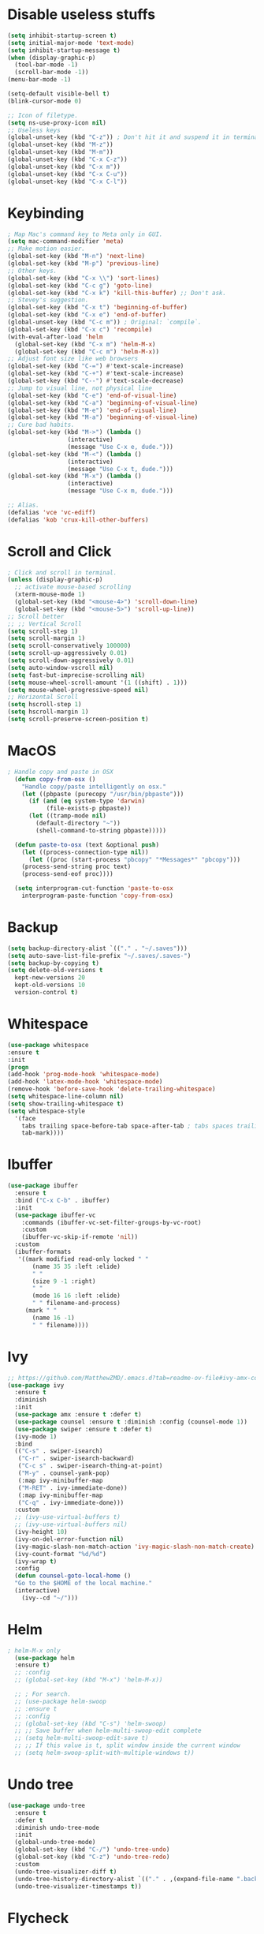#+STARTIP: overview
* Disable useless stuffs
#+BEGIN_SRC emacs-lisp
  (setq inhibit-startup-screen t)
  (setq initial-major-mode 'text-mode)
  (setq inhibit-startup-message t)
  (when (display-graphic-p)
	(tool-bar-mode -1)
	(scroll-bar-mode -1))
  (menu-bar-mode -1)

  (setq-default visible-bell t)
  (blink-cursor-mode 0)

  ;; Icon of filetype.
  (setq ns-use-proxy-icon nil)
  ;; Useless keys
  (global-unset-key (kbd "C-z")) ; Don't hit it and suspend it in terminal
  (global-unset-key (kbd "M-z"))
  (global-unset-key (kbd "M-m"))
  (global-unset-key (kbd "C-x C-z"))
  (global-unset-key (kbd "C-x m"))
  (global-unset-key (kbd "C-x C-u"))
  (global-unset-key (kbd "C-x C-l"))
#+END_SRC
* Keybinding
#+BEGIN_SRC emacs-lisp
  ; Map Mac's command key to Meta only in GUI.
  (setq mac-command-modifier 'meta)
  ;; Make motion easier.
  (global-set-key (kbd "M-n") 'next-line)
  (global-set-key (kbd "M-p") 'previous-line)
  ;; Other keys.
  (global-set-key (kbd "C-x \\") 'sort-lines)
  (global-set-key (kbd "C-c g") 'goto-line)
  (global-set-key (kbd "C-x k") 'kill-this-buffer) ;; Don't ask.
  ;; Stevey's suggestion.
  (global-set-key (kbd "C-x t") 'beginning-of-buffer)
  (global-set-key (kbd "C-x e") 'end-of-buffer)
  (global-unset-key (kbd "C-c m")) ; Original: `compile`.
  (global-set-key (kbd "C-x c") 'recompile)
  (with-eval-after-load 'helm
    (global-set-key (kbd "C-x m") 'helm-M-x)
    (global-set-key (kbd "C-c m") 'helm-M-x))
  ;; Adjust font size like web browsers
  (global-set-key (kbd "C-=") #'text-scale-increase)
  (global-set-key (kbd "C-+") #'text-scale-increase)
  (global-set-key (kbd "C--") #'text-scale-decrease)
  ;; Jump to visual line, not physical line
  (global-set-key (kbd "C-e") 'end-of-visual-line)
  (global-set-key (kbd "C-a") 'beginning-of-visual-line)
  (global-set-key (kbd "M-e") 'end-of-visual-line)
  (global-set-key (kbd "M-a") 'beginning-of-visual-line)
  ;; Cure bad habits.
  (global-set-key (kbd "M->") (lambda ()
			       (interactive)
			       (message "Use C-x e, dude.")))
  (global-set-key (kbd "M-<") (lambda ()
			       (interactive)
			       (message "Use C-x t, dude.")))
  (global-set-key (kbd "M-x") (lambda ()
			       (interactive)
			       (message "Use C-x m, dude.")))

  ;; Alias.
  (defalias 'vce 'vc-ediff)
  (defalias 'kob 'crux-kill-other-buffers)
#+END_SRC
* Scroll and Click
#+BEGIN_SRC emacs-lisp
  ; Click and scroll in terminal.
  (unless (display-graphic-p)
    ;; activate mouse-based scrolling
    (xterm-mouse-mode 1)
    (global-set-key (kbd "<mouse-4>") 'scroll-down-line)
    (global-set-key (kbd "<mouse-5>") 'scroll-up-line))
  ;; Scroll better
  ;; ;; Vertical Scroll
  (setq scroll-step 1)
  (setq scroll-margin 1)
  (setq scroll-conservatively 100000)
  (setq scroll-up-aggressively 0.01)
  (setq scroll-down-aggressively 0.01)
  (setq auto-window-vscroll nil)
  (setq fast-but-imprecise-scrolling nil)
  (setq mouse-wheel-scroll-amount '(1 ((shift) . 1)))
  (setq mouse-wheel-progressive-speed nil)
  ;; Horizontal Scroll
  (setq hscroll-step 1)
  (setq hscroll-margin 1)
  (setq scroll-preserve-screen-position t)

#+END_SRC
* MacOS
#+BEGIN_SRC emacs-lisp
; Handle copy and paste in OSX
  (defun copy-from-osx ()
    "Handle copy/paste intelligently on osx."
    (let ((pbpaste (purecopy "/usr/bin/pbpaste")))
      (if (and (eq system-type 'darwin)
	       (file-exists-p pbpaste))
	  (let ((tramp-mode nil)
		(default-directory "~"))
	    (shell-command-to-string pbpaste)))))

  (defun paste-to-osx (text &optional push)
    (let ((process-connection-type nil))
      (let ((proc (start-process "pbcopy" "*Messages*" "pbcopy")))
	(process-send-string proc text)
	(process-send-eof proc))))

  (setq interprogram-cut-function 'paste-to-osx
	interprogram-paste-function 'copy-from-osx)
#+END_SRC

* Backup
#+BEGIN_SRC emacs-lisp
  (setq backup-directory-alist `(("." . "~/.saves")))
  (setq auto-save-list-file-prefix "~/.saves/.saves-")
  (setq backup-by-copying t)
  (setq delete-old-versions t
    kept-new-versions 20
    kept-old-versions 10
    version-control t)
#+END_SRC

* Whitespace
#+BEGIN_SRC emacs-lisp
  (use-package whitespace
  :ensure t
  :init
  (progn
  (add-hook 'prog-mode-hook 'whitespace-mode)
  (add-hook 'latex-mode-hook 'whitespace-mode)
  (remove-hook 'before-save-hook 'delete-trailing-whitespace)
  (setq whitespace-line-column nil)
  (setq show-trailing-whitespace t)
  (setq whitespace-style
	'(face
	  tabs trailing space-before-tab space-after-tab ; tabs spaces trailing space-before-tab space-after-tab
	  tab-mark))))
#+END_SRC
* Ibuffer
#+BEGIN_SRC emacs-lisp
  (use-package ibuffer
    :ensure t
    :bind ("C-x C-b" . ibuffer)
    :init
    (use-package ibuffer-vc
      :commands (ibuffer-vc-set-filter-groups-by-vc-root)
      :custom
      (ibuffer-vc-skip-if-remote 'nil))
    :custom
    (ibuffer-formats
     '((mark modified read-only locked " "
	     (name 35 35 :left :elide)
	     " "
	     (size 9 -1 :right)
	     " "
	     (mode 16 16 :left :elide)
	     " " filename-and-process)
       (mark " "
	     (name 16 -1)
	     " " filename))))
#+END_SRC

* Ivy
#+BEGIN_SRC emacs-lisp
  ;; https://github.com/MatthewZMD/.emacs.d?tab=readme-ov-file#ivy-amx-counsel-swiper
  (use-package ivy
    :ensure t
    :diminish
    :init
    (use-package amx :ensure t :defer t)
    (use-package counsel :ensure t :diminish :config (counsel-mode 1))
    (use-package swiper :ensure t :defer t)
    (ivy-mode 1)
    :bind
    (("C-s" . swiper-isearch)
     ("C-r" . swiper-isearch-backward)
     ("C-c s" . swiper-isearch-thing-at-point)
     ("M-y" . counsel-yank-pop)
     (:map ivy-minibuffer-map
	 ("M-RET" . ivy-immediate-done))
     (:map ivy-minibuffer-map
	 ("C-q" . ivy-immediate-done)))
    :custom
    ;; (ivy-use-virtual-buffers t)
    ;; (ivy-use-virtual-buffers nil)
    (ivy-height 10)
    (ivy-on-del-error-function nil)
    (ivy-magic-slash-non-match-action 'ivy-magic-slash-non-match-create)
    (ivy-count-format "%d/%d")
    (ivy-wrap t)
    :config
    (defun counsel-goto-local-home ()
	"Go to the $HOME of the local machine."
	(interactive)
      (ivy--cd "~/")))
#+END_SRC

* Helm
#+BEGIN_SRC emacs-lisp
  ; helm-M-x only
    (use-package helm
    :ensure t)
    ;; :config
    ;; (global-set-key (kbd "M-x") 'helm-M-x))

    ;; ; For search.
    ;; (use-package helm-swoop
    ;; :ensure t
    ;; :config
    ;; (global-set-key (kbd "C-s") 'helm-swoop)
    ;; ;; Save buffer when helm-multi-swoop-edit complete
    ;; (setq helm-multi-swoop-edit-save t)
    ;; ;; If this value is t, split window inside the current window
    ;; (setq helm-swoop-split-with-multiple-windows t))
#+END_SRC

* Undo tree
#+BEGIN_SRC emacs-lisp
  (use-package undo-tree
    :ensure t
    :defer t
    :diminish undo-tree-mode
    :init
    (global-undo-tree-mode)
    (global-set-key (kbd "C-/") 'undo-tree-undo)
    (global-set-key (kbd "C-z") 'undo-tree-redo)
    :custom
    (undo-tree-visualizer-diff t)
    (undo-tree-history-directory-alist `(("." . ,(expand-file-name ".backup" user-emacs-directory))))
    (undo-tree-visualizer-timestamps t))
#+END_SRC

* Flycheck
#+BEGIN_SRC emacs-lisp
  (use-package flycheck
  :ensure t
  :init
  (add-hook 'prog-mode-hook 'flycheck-mode))
#+END_SRC
* Company
#+BEGIN_SRC emacs-lisp
  (use-package company
  :ensure t
  :config
  (add-hook 'prog-mode-hook 'company-mode)
  (remove-hook 'text-mode-hook 'company-mode)
  :custom
  (company-minimum-prefix-length 1)
  (company-tooltip-align-annotations t)
  (company-require-match 'never)
  ;; Don't use company in the following modes
  (company-global-modes '(not shell-mode eaf-mode text-mode-hook latex-mode-hook))
  ;; Trigger completion immediately.
  (company-idle-delay 0.1)
  ;; Number the candidates (use M-1, M-2 etc to select completions).
  (company-show-numbers t))

  ;; (defun my/python-mode-hook ()
  ;;   (add-to-list 'company-backends 'company-jedi))

  ;; (add-hook 'python-mode-hook 'my/python-mode-hook)
  ;; (use-package company-jedi
  ;;     :ensure t
  ;;     :config
  ;;     (add-hook 'python-mode-hook 'jedi:setup)
  ;;        )

  ;; (defun my/python-mode-hook ()
  ;;   (add-to-list 'company-backends 'company-jedi))

  ;; (add-hook 'python-mode-hook 'my/python-mode-hook)

#+END_SRC
* Spell check
#+BEGIN_SRC emacs-lisp
  (setq ispell-program-name "/usr/local/bin/hunspell")
  (setq ispell-hunspell-dict-paths-alist
  '(("en_US" "/Applications/dict-en-20230701_lo/en_US.aff")))
  (setq ispell-local-dictionary "en_US")
  (setq ispell-local-dictionary-alist
  ;; Please note the list `("-d" "en_US")` contains ACTUAL parameters passed to hunspell
  ;; You could use `("-d" "en_US,en_US-med")` to check with multiple dictionaries
  '(("en_US" "[[:alpha:]]" "[^[:alpha:]]" "[']" nil ("-d" "en_US") nil utf-8)))

  (global-set-key (kbd "C-c l") 'ispell-word)
  (add-hook 'prog-mode-hook 'flyspell-prog-mode)
  (add-hook 'text-mode-hook 'flyspell-mode)
  (add-hook 'org-mode-hook 'flyspell-mode)
  (add-hook 'latex-mode-hook 'flyspell-mode)
  ;; (setq ispell-program-name "/usr/local/bin/ispell")
#+END_SRC
* Magit
#+BEGIN_SRC emacs-lisp
(use-package magit
  :ensure t
  :bind
  (("C-x g" . magit-status)
   (:map magit-status-mode-map
         ("M-RET" . magit-diff-visit-file-other-window)))
  :config
  (defun magit-log-follow-current-file ()
    "A wrapper around `magit-log-buffer-file' with `--follow' argument."
    (interactive)
    (magit-log-buffer-file t)))
#+END_SRC emacs-lisp

* Yasnippet
#+BEGIN_SRC emacs-lisp
  (use-package yasnippet
    :ensure t
    :diminish yas-minor-mode
    :init
    (use-package yasnippet-snippets :ensure t :after yasnippet)
    :hook ((prog-mode LaTeX-mode org-mode markdown-mode) . yas-minor-mode)
    :bind
    ;; (:map yas-minor-mode-map ("C-c C-n" . yas-expand-from-trigger-key))
    (:map yas-keymap
	  (("TAB" . smarter-yas-expand-next-field)
	   ([(tab)] . smarter-yas-expand-next-field)))
    :config
    (yas-reload-all)
    (defun smarter-yas-expand-next-field ()
      "Try to `yas-expand' then `yas-next-field' at current cursor position."
      (interactive)
      (let ((old-point (point))
	    (old-tick (buffer-chars-modified-tick)))
	(yas-expand)
	(when (and (eq old-point (point))
		   (eq old-tick (buffer-chars-modified-tick)))
	  (ignore-errors (yas-next-field))))))
    ;; (use-package yasnippet
    ;; :ensure t
    ;; :init
    ;; (add-hook 'prog-mode-hook #'yas-minor-mode))
#+END_SRC

* Org
#+BEGIN_SRC emacs-lisp
  (add-hook 'org-mode-hook 'visual-line-mode)
  (add-hook 'org-mode-hook (lambda () (global-display-line-numbers-mode -1)))
  (electric-indent-mode -1)
  ; Make tab work in Org-mode code block.
  (setq org-src-tab-acts-natively t)
  ; Highlight code block.
  (setq org-src-fontify-natively t)
  (add-hook 'latex-mode-hook 'visual-line-mode)
  ; (add-hook 'latex-mode-hook 'linum-relative-mode)
#+END_SRC
* Python
#+BEGIN_SRC emacs-lisp

  (use-package python-mode
    :ensure nil
    :after flycheck
    :mode "\\.py\\'"
    :custom
    (python-indent-offset 4)
    (flycheck-python-pycompile-executable "python3")
    (python-shell-interpreter "python3"))


    (setq py-python-command "python3")
    (setq python-shell-interpreter "python3")

    (use-package python-black
      :ensure t
      :config
      (add-hook 'python-mode-hook 'python-black-on-save-mode))

    (use-package py-isort
      :ensure t
      :config
      (add-hook 'before-save-hook 'py-isort-before-save))

      ;; (use-package elpy
      ;;   :ensure t
      ;;   :init
      ;;   (elpy-enable)
      ;;   (setq elpy-rpc-virtualenv-path 'current))

      ;; (use-package py-autopep8
      ;;   :ensure t
      ;;   :config
      ;;   (add-hook 'python-mode-hook 'py-autopep8-enable-on-save)
      ;;   (setq py-autopep8-options '("--max-line-length=80")))

      ;; (use-package virtualenvwrapper
      ;; :ensure t
      ;;   :config
      ;;   (venv-initialize-interactive-shells)
      ;;   (venv-initialize-eshell))
#+END_SRC
* Dump Jump
#+BEGIN_SRC emacs-lisp
(use-package dumb-jump
  :ensure t
  :bind
  (:map prog-mode-map
        (("C-c C-o" . dumb-jump-go-other-window)
         ("C-c C-j" . dumb-jump-go)
         ("C-c C-i" . dumb-jump-go-prompt)))
  :custom (dumb-jump-selector 'ivy))
#+END_SRC emacs-lisp

* Theme
#+BEGIN_SRC emacs-lisp
  ;; (use-package spacemacs-theme
  ;;   :defer t
  ;;   :init (load-theme 'spacemacs-light t))
  (use-package doom-themes
    :ensure t
    :config
    ;; Global settings (defaults)
    (setq doom-themes-enable-bold t    ; if nil, bold is universally disabled
	  doom-themes-enable-italic t) ; if nil, italics is universally disabled
    (if (display-graphic-p)
	(load-theme 'doom-ayu-light t)
      (load-theme 'doom-feather-light t)))
#+END_SRC
* Recentf
#+BEGIN_SRC emacs-lisp
(use-package recentf
  :ensure nil
  :hook (after-init . recentf-mode)
  :custom
  (recentf-auto-cleanup "05:00am")
  (recentf-max-saved-items 200)
  (recentf-exclude '((expand-file-name package-user-dir)
                     ".cache"
                     ".cask"
                     ".elfeed"
                     "bookmarks"
                     "cache"
                     "ido.*"
                     "persp-confs"
                     "recentf"
                     "undo-tree-hist"
                     "url"
                     "COMMIT_EDITMSG\\'")))

;; When buffer is closed, saves the cursor location
(save-place-mode 1)

;; Set history-length longer
(setq-default history-length 500)
#+END_SRC

* Dired
#+BEGIN_SRC emacs-lisp
(use-package dired
  :ensure nil
  :bind
  (("C-x C-j" . dired-jump))
  :custom
  ;; Always delete and copy recursively
  (dired-listing-switches "-lah")
  (dired-recursive-deletes 'always)
  (dired-recursive-copies 'always)
  ;; Auto refresh Dired, but be quiet about it
  (global-auto-revert-non-file-buffers t)
  (auto-revert-verbose nil)
  ;; Quickly copy/move file in Dired
  (dired-dwim-target t)
  ;; Move files to trash when deleting
  (delete-by-moving-to-trash t)
  ;; Load the newest version of a file
  (load-prefer-newer t)
  ;; Detect external file changes and auto refresh file
  (auto-revert-use-notify nil)
  (auto-revert-interval 3) ; Auto revert every 3 sec
  :config
  ;; Enable global auto-revert
  (global-auto-revert-mode t)
  ;; Reuse same dired buffer, to prevent numerous buffers while navigating in dired
  (put 'dired-find-alternate-file 'disabled nil)
  :hook
  (dired-mode . (lambda ()
                  (local-set-key (kbd "<mouse-2>") #'dired-find-alternate-file)
                  (local-set-key (kbd "RET") #'dired-find-alternate-file)
                  (local-set-key (kbd "^")
                                 (lambda () (interactive) (find-alternate-file ".."))))))
#+END_SRC
* Crux
#+BEGIN_SRC emacs-lisp
  (use-package crux
  :ensure t
  :bind
  (("C-a" . crux-move-beginning-of-line)
   ("M-a" . crux-move-beginning-of-line)
   ("C-x K" . crux-kill-other-buffers)
   ("C-k" . crux-smart-kill-line)
   ("C-o" . crux-smart-open-line)
   ("M-o" . crux-smart-open-line-above)
   ("C-c f" . crux-recentf-find-file)
   ("C-c d" . crux-duplicate-current-line-or-region)
   ("C-c q" . crux-duplicate-and-comment-current-line-or-region)
   ("C-c t" . crux-visit-term-buffer)
   )
  :config
  (crux-with-region-or-buffer indent-region)
  (crux-with-region-or-buffer untabify)
  (crux-with-region-or-point-to-eol kill-ring-save)
  (defalias 'rename-file-and-buffer #'crux-rename-file-and-buffer))
#+END_SRC
* Smartparens
#+BEGIN_SRC emacs-lisp
  (use-package smartparens
    :ensure t
    :hook (prog-mode . smartparens-mode)
    :diminish smartparens-mode
    :bind
    (:map smartparens-mode-map
	  ("C-M-f" . sp-forward-sexp)
	  ("C-M-b" . sp-backward-sexp)
	  ("C-M-a" . sp-backward-down-sexp)
	  ("C-M-e" . sp-up-sexp))
    :custom
    (sp-escape-quotes-after-insert nil)
    :config
    ;; Stop pairing single quotes in elisp
    (sp-local-pair 'emacs-lisp-mode "'" nil :actions nil)
    (sp-local-pair 'org-mode "[" nil :actions nil))
#+END_SRC

* Shell
#+BEGIN_SRC emacs-lisp
  (setq explicit-shell-file-name "/bin/zsh")

  (use-package exec-path-from-shell
    :ensure t
    :if (memq window-system '(mac ns x))
    :config
    (exec-path-from-shell-initialize))
#+END_SRC
* Tramp
#+BEGIN_SRC emacs-lisp
  (setq tramp-default-method "ssh")
#+END_SRC
* Column width
#+BEGIN_SRC emacs-lisp
  (setq-default display-fill-column-indicator-column 87) ; 88 linewidth
  (add-hook 'prog-mode-hook 'display-fill-column-indicator-mode)
  (add-hook 'latex-mode-hook 'display-fill-column-indicator-mode)
#+END_SRC
* Highlight indent
#+BEGIN_SRC emacs-lisp
  (use-package highlight-indent-guides
  :ensure t
  :init
  (add-hook 'prog-mode-hook 'highlight-indent-guides-mode)
  (setq highlight-indent-guides-method 'character)
  (setq highlight-indent-guides-auto-enabled nil))
  ;; (set-face-foreground 'highlight-indent-guides-character-face "#C0C0C0"))
#+END_SRC

* Highlight current word
#+BEGIN_SRC emacs-lisp
  (use-package highlight-symbol
  :ensure t
  :init
  (add-hook 'prog-mode-hook 'highlight-symbol-mode))
#+END_SRC

* Hightlight current line
#+BEGIN_SRC emacs-lisp
  (global-hl-line-mode +1)
    ;; (require 'hl-line)
    ;; (add-hook 'prog-mode-hook 'hl-line-mode)
  (set-face-background hl-line-face "#DCDCDC")

  ;; highlight only a single virtual line
  (setq hl-line-range-function
	'(lambda()
	   (save-excursion
	     (cons
	      (progn
		(beginning-of-visual-line)
		(point))
	      (progn
		(beginning-of-visual-line 2)
		(point))))))
#+END_SRC

* Aggressive indent
#+BEGIN_SRC emacs-lisp
  (use-package aggressive-indent
  :ensure t
  :config
  (global-aggressive-indent-mode 1))
#+END_SRC
* PATH
#+BEGIN_SRC emacs-lisp
  (use-package exec-path-from-shell
  :ensure t
  :config
  (exec-path-from-shell-initialize)
  )
#+END_SRC
* Beacon mode
#+BEGIN_SRC emacs-lisp
  (use-package beacon
  :ensure t
  :config
  (beacon-mode 1))
#+END_SRC
* Expand region
#+BEGIN_SRC emacs-lisp
  (use-package expand-region
  :ensure t
  :config
  (global-set-key (kbd "C-c =") 'er/expand-region))
#+END_SRC
* Winner
Restore previous window layouts.
#+BEGIN_SRC emacs-lisp
(use-package winner
  :ensure t
  :custom
  (winner-boring-buffers
   '("*Completions*"
     "*Compile-Log*"
     "*inferior-lisp*"
     "*Fuzzy Completions*"
     "*Apropos*"
     "*Help*"
     "*cvs*"
     "*Buffer List*"
     "*Ibuffer*"
     "*esh command on file*"))
  :config
  (winner-mode 1))
#+END_SRC
* Ace Window
#+BEGIN_SRC emacs-lisp
  (use-package ace-window
    :ensure t
    :bind ("C-x C-o" . ace-window))
#+END_SRC
* UTF-8
#+BEGIN_SRC emacs-lisp
  (set-selection-coding-system 'utf-8)
  (prefer-coding-system 'utf-8)
  (set-language-environment "UTF-8")
  (set-default-coding-systems 'utf-8)
  (set-terminal-coding-system 'utf-8)
  (set-keyboard-coding-system 'utf-8)
  (setq locale-coding-system 'utf-8)
  ;; Treat clipboard input as UTF-8 string first; compound text next, etc.
  (when (display-graphic-p)
    (setq x-select-request-type '(UTF8_STRING COMPOUND_TEXT TEXT STRING)))
#+END_SRC
* Small configs
#+BEGIN_SRC emacs-lisp
  (fset 'yes-or-no-p 'y-or-n-p)
  (setq use-dialog-box nil)

  ;; Move the backup fies to user-emacs-directory/.backup
  (setq backup-directory-alist `(("." . ,(expand-file-name ".backup" user-emacs-directory))))

  ;; Ask before killing emacs
  (setq confirm-kill-emacs 'y-or-n-p)

  ;; Automatically kill all active processes when closing Emacs
  (setq confirm-kill-processes nil)

  ;; Turn Off Cursor Alarms
  (setq ring-bell-function 'ignore)

  ;; Show Keystrokes in Progress Instantly
  (setq echo-keystrokes 0.1)

  ;; Don't Lock Files
  (setq-default create-lockfiles nil)

  ;; ad-handle-definition warnings are generated when functions are redefined with `defadvice',
  ;; they are not helpful.
  (setq ad-redefinition-action 'accept)

  ;; Move Custom-Set-Variables to Different File
  (setq custom-file (concat user-emacs-directory "custom-set-variables.el"))
  (load custom-file 'noerror)

  ;; So Long mitigates slowness due to extremely long lines.
  ;; Currently available in Emacs master branch *only*!
  (when (fboundp 'global-so-long-mode)
    (global-so-long-mode))

  ;; Add a newline automatically at the end of the file upon save.
  (setq require-final-newline t)

  ;; Enable `erase-buffer' function.
  (put 'erase-buffer 'disabled nil)

  ;; Don't put deleted word into the paste buffer.
  (defun my-delete-word (arg)
    "Delete characters forward until encountering the end of a word.
  With argument, do this that many times.
  This command does not push text to `kill-ring'."
    (interactive "p")
    (delete-region
     (point)
     (progn
       (forward-word arg)
       (point))))

  (defun my-backward-delete-word (arg)
    "Delete characters backward until encountering the beginning of a word.
  With argument, do this that many times.
  This command does not push text to `kill-ring'."
    (interactive "p")
    (my-delete-word (- arg)))
  (global-set-key (kbd "M-<DEL>") 'my-backward-delete-word)

  ;; Prevent down-arrow from adding empty lines to the bottom of the buffer
  (setq next-line-add-newlines nil)

  ;; Line numbers
  ;;  (global-linum-mode)
  ;; (add-hook 'prog-mode-hook 'display-line-numbers-mode)
  ;; Display column numbers in modeline
  (column-number-mode 1)
  ;; (setq linum-relative-current-symbol "")

  (set-cursor-color "#404040")
  (setq-default cursor-type 'bar)

  (setq save-interprogram-paste-before-kill t)

  ;; Stop ivy from displaying recentf files.
  (setq ivy-use-virtual-buffers nil)

  ;; Visual line don't break the word.
  (setq-default word-wrap t)

  ;; Automatically switch focus to newly splitted buffer
  (global-set-key "\C-x2" (lambda () (interactive)(split-window-vertically) (other-window 1)))
  (global-set-key "\C-x3" (lambda () (interactive)(split-window-horizontally) (other-window 1)))

  ;; Paren match.
  (add-hook 'prog-mode-hook 'show-paren-mode)

  ;; `C-n` inserts newlines if at the end of the buffer.
  (setq next-line-add-newlines t)

  ;; Column goal.
  (put 'set-goal-column 'disabled nil)

#+END_SRC
* Self-defined function
#+BEGIN_SRC emacs-lisp
  ;; Auto-reload init files
  (defun my/reload-init-file ()
    (interactive)
    (load-file user-init-file))

  ;; Save all buffers.
  (defun my/save-all-buffers ()
    "Instead of `save-buffer', save all opened buffers by calling `save-some-buffers' with ARG t."
    (interactive)
    (save-some-buffers t))
  (global-unset-key (kbd "C-x C-s"))
  (global-set-key (kbd "C-x C-s") #'my/save-all-buffers)

  ;; Make.
  ;; (defun my/make-in-current-directory ()
  ;;   "Go to the current directory and run make."
  ;;   (interactive)
  ;;   (let ((default-directory (if (buffer-file-name)
  ;; 			       (file-name-directory (buffer-file-name))
  ;; 			     default-directory)))
  ;;     (compile "make; open *.pdf")))

  ;; (global-set-key (kbd "C-c m") 'my/make-in-current-directory)

  ;; MiniBuffer Functions
  (defun my/abort-minibuffer-using-mouse ()
    "Abort the minibuffer when using the mouse."
    (when (and (>= (recursion-depth) 1) (active-minibuffer-window))
      (abort-recursive-edit)))

  (add-hook 'mouse-leave-buffer-hook 'abort-minibuffer-using-mouse)
  ;; keep the point out of the minibuffer
  (setq-default minibuffer-prompt-properties '(read-only t point-entered minibuffer-avoid-prompt face minibuffer-prompt))

  ;; Edit this file.
  (defun my/edit-configs ()
    "Opens the README.org file."
    (interactive)
    (find-file "~/.emacs.d/myinit.org"))

  (global-set-key (kbd "C-c e") #'my/edit-configs)

  ;; Copy file to server.
  ;; (defun my/sync-current-file-to-server ()
  ;;   "Sync the current file to a remote server using rsync."
  ;;   (interactive)
  ;;   (message "Sync...")
  ;;   (let ((source-file (buffer-file-name))
  ;; 	(remote-server "merlini18n")
  ;; 	(remote-path "/root/llm_wm"))
  ;;     (shell-command (format "rsync -avz %s %s:%s"
  ;; 			   source-file remote-server remote-path))
  ;;     (message "File synced.")))

  ;; (global-set-key (kbd "C-c C-s") 'my/sync-current-file-to-server)

  ;; Open current directory.
  (defun my/open-current-directory ()
    "Open the current directory."
    (interactive)
    (shell-command "open ."))

  (global-set-key (kbd "C-c o") 'my/open-current-directory)

  ;; Comment
  (defun my/comment-or-uncomment-region-or-line ()
    "Comments or uncomments the region or the current line if there's no active region."
    (interactive)
    (let (beg end)
      (if (region-active-p)
	  (setq beg (region-beginning) end (region-end))
	(setq beg (line-beginning-position) end (line-end-position)))
      (comment-or-uncomment-region beg end)
      (next-line)))

  (global-set-key (kbd "C-c c") 'my/comment-or-uncomment-region-or-line)
#+END_SRC













